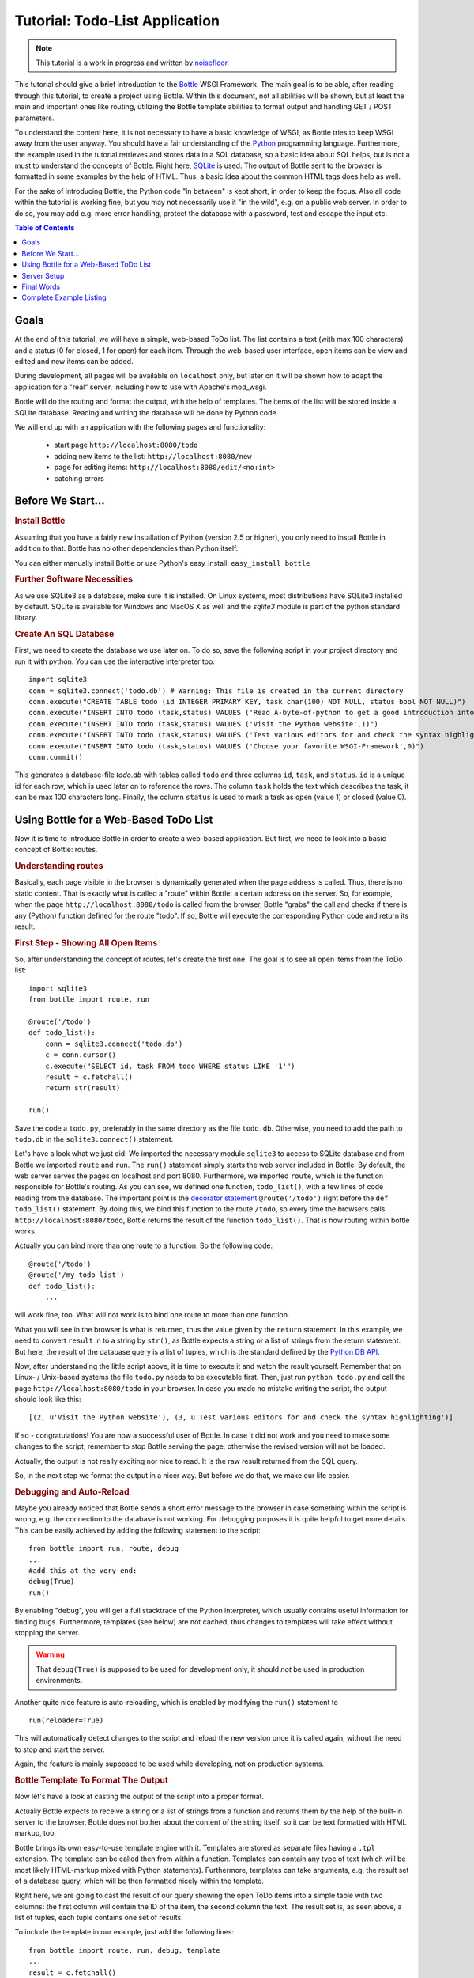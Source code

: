 .. _Bottle: http://bottle.paws.org
.. _Python: http://www.python.org
.. _SQLite: http://www.sqlite.org
.. _Windows: http://www.sqlite.org/download.html
.. _PySQLite: http://pypi.python.org/pypi/pysqlite/
.. _`decorator statement`: http://docs.python.org/glossary.html#term-decorator
.. _`Python DB API`: http://www.python.org/dev/peps/pep-0249/
.. _`WSGI reference Server`: http://docs.python.org/library/wsgiref.html#module-wsgiref.simple_server
.. _Cherrypy: https://cherrypy.dev/
.. _Flup: https://www.saddi.com/software/flup/
.. _Paste: https://pythonpaste.readthedocs.io
.. _Apache: http://www.apache.org
.. _`Bottle documentation`: http://bottlepy.org/docs/dev/tutorial.html
.. _`mod_wsgi`: http://code.google.com/p/modwsgi/
.. _`json`: http://www.json.org

===============================
Tutorial: Todo-List Application
===============================

.. note::

   This tutorial is a work in progress and written by `noisefloor <http://github.com/noisefloor>`_.


This tutorial should give a brief introduction to the Bottle_ WSGI Framework. The main goal is to be able, after reading through this tutorial, to create a project using Bottle. Within this document, not all abilities will be shown, but at least the main and important ones like routing, utilizing the Bottle template abilities to format output and handling GET / POST parameters.

To understand the content here, it is not necessary to have a basic knowledge of WSGI, as Bottle tries to keep WSGI away from the user anyway. You should have a fair understanding of the Python_ programming language. Furthermore, the example used in the tutorial retrieves and stores data in a SQL database, so a basic idea about SQL helps, but is not a must to understand the concepts of Bottle. Right here, SQLite_ is used. The output of Bottle sent to the browser is formatted in some examples by the help of HTML. Thus, a basic idea about the common HTML tags does help as well.

For the sake of introducing Bottle, the Python code "in between" is kept short, in order to keep the focus. Also all code within the tutorial is working fine, but you may not necessarily use it "in the wild", e.g. on a public web server. In order to do so, you may add e.g. more error handling, protect the database with a password, test and escape the input etc.

.. contents:: Table of Contents

Goals
===========

At the end of this tutorial, we will have a simple, web-based ToDo list. The list contains a text (with max 100 characters) and a status (0 for closed, 1 for open) for each item. Through the web-based user interface, open items can be view and edited and new items can be added.

During development, all pages will be available on ``localhost`` only, but later on it will be shown how to adapt the application for a "real" server, including how to use with Apache's mod_wsgi.

Bottle will do the routing and format the output, with the help of templates. The items of the list will be stored inside a SQLite database. Reading and  writing the database will be done by Python code.

We will end up with an application with the following pages and functionality:

 * start page ``http://localhost:8080/todo``
 * adding new items to the list: ``http://localhost:8080/new``
 * page for editing items: ``http://localhost:8080/edit/<no:int>``
 * catching errors

Before We Start...
====================


.. rubric:: Install Bottle

Assuming that you have a fairly new installation of Python (version 2.5 or higher), you only need to install Bottle in addition to that. Bottle has no other dependencies than Python itself.

You can either manually install Bottle or use Python's easy_install: ``easy_install bottle``


.. rubric:: Further Software Necessities

As we use SQLite3 as a database, make sure it is installed. On Linux systems, most distributions have SQLite3 installed by default. SQLite is available for Windows and MacOS X as well and the `sqlite3` module is part of the python standard library.

.. rubric:: Create An SQL Database

First, we need to create the database we use later on. To do so, save the following script in your project directory and run it with python. You can use the interactive interpreter too::

    import sqlite3
    conn = sqlite3.connect('todo.db') # Warning: This file is created in the current directory
    conn.execute("CREATE TABLE todo (id INTEGER PRIMARY KEY, task char(100) NOT NULL, status bool NOT NULL)")
    conn.execute("INSERT INTO todo (task,status) VALUES ('Read A-byte-of-python to get a good introduction into Python',0)")
    conn.execute("INSERT INTO todo (task,status) VALUES ('Visit the Python website',1)")
    conn.execute("INSERT INTO todo (task,status) VALUES ('Test various editors for and check the syntax highlighting',1)")
    conn.execute("INSERT INTO todo (task,status) VALUES ('Choose your favorite WSGI-Framework',0)")
    conn.commit()

This generates a database-file `todo.db` with tables called ``todo`` and three columns ``id``, ``task``, and ``status``. ``id`` is a unique id for each row, which is used later on to reference the rows. The column ``task`` holds the text which describes the task, it can be max 100 characters long. Finally, the column ``status`` is used to mark a task as open (value 1) or closed (value 0).

Using Bottle for a Web-Based ToDo List
================================================

Now it is time to introduce Bottle in order to create a web-based application. But first, we need to look into a basic concept of Bottle: routes.


.. rubric:: Understanding routes

Basically, each page visible in the browser is dynamically generated when the page address is called. Thus, there is no static content. That is exactly what is called a "route" within Bottle: a certain address on the server. So, for example, when the page ``http://localhost:8080/todo`` is called from the browser, Bottle "grabs" the call and checks if there is any (Python) function defined for the route "todo". If so, Bottle will execute the corresponding Python code and return its result.


.. rubric:: First Step - Showing All Open Items

So, after understanding the concept of routes, let's create the first one. The goal is to see all open items from the ToDo list::

    import sqlite3
    from bottle import route, run

    @route('/todo')
    def todo_list():
        conn = sqlite3.connect('todo.db')
        c = conn.cursor()
        c.execute("SELECT id, task FROM todo WHERE status LIKE '1'")
        result = c.fetchall()
        return str(result)

    run()

Save the code a ``todo.py``, preferably in the same directory as the file ``todo.db``. Otherwise, you need to add the path to ``todo.db`` in the ``sqlite3.connect()`` statement.

Let's have a look what we just did: We imported the necessary module ``sqlite3`` to access to SQLite database and from Bottle we imported ``route`` and ``run``. The ``run()`` statement simply starts the web server included in Bottle. By default, the web server serves the pages on localhost and port 8080. Furthermore, we imported ``route``, which is the function responsible for Bottle's routing. As you can see, we defined one function, ``todo_list()``, with a few lines of code reading from the database. The important point is the `decorator statement`_ ``@route('/todo')`` right before the ``def todo_list()`` statement. By doing this, we bind this function to the route ``/todo``, so every time the browsers calls ``http://localhost:8080/todo``, Bottle returns the result of the function ``todo_list()``. That is how routing within bottle works.

Actually you can bind more than one route to a function. So the following code::

    @route('/todo')
    @route('/my_todo_list')
    def todo_list():
        ...

will work fine, too. What will not work is to bind one route to more than one function.

What you will see in the browser is what is returned, thus the value given by the ``return`` statement. In this example, we need to convert ``result`` in to a string by ``str()``, as Bottle expects a string or a list of strings from the return statement. But here, the result of the database query is a list of tuples, which is the standard defined by the `Python DB API`_.

Now, after understanding the little script above, it is time to execute it and watch the result yourself. Remember that on Linux- / Unix-based systems the file ``todo.py`` needs to be executable first. Then, just run ``python todo.py`` and call the page ``http://localhost:8080/todo`` in your browser. In case you made no mistake writing the script, the output should look like this::

    [(2, u'Visit the Python website'), (3, u'Test various editors for and check the syntax highlighting')]

If so - congratulations! You are now a successful user of Bottle. In case it did not work and you need to make some changes to the script, remember to stop Bottle serving the page, otherwise the revised version will not be loaded.

Actually, the output is not really exciting nor nice to read. It is the raw result returned from the SQL query.

So, in the next step we format the output in a nicer way. But before we do that, we make our life easier.


.. rubric:: Debugging and Auto-Reload

Maybe you already noticed that Bottle sends a short error message to the browser in case something within the script is wrong, e.g. the connection to the database is not working. For debugging purposes it is quite helpful to get more details. This can be easily achieved by adding the following statement to the script::

    from bottle import run, route, debug
    ...
    #add this at the very end:
    debug(True)
    run()

By enabling "debug", you will get a full stacktrace of the Python interpreter, which usually contains useful information for finding bugs. Furthermore, templates (see below) are not cached, thus changes to templates will take effect without stopping the server.

.. warning::

   That ``debug(True)`` is supposed to be used for development only, it should *not* be used in production environments.



Another quite nice feature is auto-reloading, which is enabled by modifying the ``run()`` statement to

::

    run(reloader=True)

This will automatically detect changes to the script and reload the new version once it is called again, without the need to stop and start the server.

Again, the feature is mainly supposed to be used while developing, not on production systems.


.. rubric:: Bottle Template To Format The Output

Now let's have a look at casting the output of the script into a proper format.

Actually Bottle expects to receive a string or a list of strings from a function and returns them by the help of the built-in server to the browser. Bottle does not bother about the content of the string itself, so it can be text formatted with HTML markup, too.

Bottle brings its own easy-to-use template engine with it. Templates are stored as separate files having a ``.tpl`` extension. The template can be called then from within a function. Templates can contain any type of text (which will be most likely HTML-markup mixed with Python statements). Furthermore, templates can take arguments, e.g. the result set of a database query, which will be then formatted nicely within the template.

Right here, we are going to cast the result of our query showing the open ToDo items into a simple table with two columns: the first column will contain the ID of the item, the second column the text. The result set is, as seen above, a list of tuples, each tuple contains one set of results.

To include the template in our example, just add the following lines::

    from bottle import route, run, debug, template
    ...
    result = c.fetchall()
    c.close()
    output = template('make_table', rows=result)
    return output
    ...

So we do here two things: first, we import ``template`` from Bottle in order to be able to use templates. Second, we assign the output of the template ``make_table`` to the variable ``output``, which is then returned. In addition to calling the template, we assign ``result``, which we received from the database query, to the variable ``rows``, which is later on used within the template. If necessary, you can assign more than one variable / value to a template.

Templates always return a list of strings, thus there is no need to convert anything. We can save one line of code by writing ``return template('make_table', rows=result)``, which gives exactly the same result as above.

Now it is time to write the corresponding template, which looks like this::

    %#template to generate a HTML table from a list of tuples (or list of lists, or tuple of tuples or ...)
    <p>The open items are as follows:</p>
    <table border="1">
    %for row in rows:
      <tr>
      %for col in row:
        <td>{{col}}</td>
      %end
      </tr>
    %end
    </table>

Save the code as ``make_table.tpl`` in the same directory where ``todo.py`` is stored.

Let's have a look at the code: every line starting with % is interpreted as Python code. Because it is effectively Python, only valid Python statements are allowed. The template will raise exceptions, just as any other Python code would. The other lines are plain HTML markup.

As you can see, we use Python's ``for`` statement two times, in order to go through ``rows``. As seen above, ``rows`` is a variable which holds the result of the database query, so it is a list of tuples. The first ``for`` statement accesses the tuples within the list, the second one the items within the tuple, which are put each into a cell of the table. It is important that you close all ``for``, ``if``, ``while`` etc. statements with ``%end``, otherwise the output may not be what you expect.

If you need to access a variable within a non-Python code line inside the template, you need to put it into double curly braces. This tells the template to insert the actual value of the variable right in place.

Run the script again and look at the output. Still not really nice, but at least more readable than the list of tuples. You can spice-up the very simple HTML markup above, e.g. by using in-line styles to get a better looking output.


.. rubric:: Using GET and POST Values

As we can review all open items properly, we move to the next step, which is adding new items to the ToDo list. The new item should be received from a regular HTML-based form, which sends its data by the GET method.

To do so, we first add a new route to our script and tell the route that it should get GET data::

    from bottle import route, run, debug, template, request
    ...
    return template('make_table', rows=result)
    ...

    @route('/new', method='GET')
    def new_item():

        new = request.GET.task.strip()

        conn = sqlite3.connect('todo.db')
        c = conn.cursor()

        c.execute("INSERT INTO todo (task,status) VALUES (?,?)", (new, 1))
        new_id = c.lastrowid

        conn.commit()
        c.close()

        return '<p>The new task was inserted into the database, the ID is %s</p>' % new_id

To access GET (or POST) data, we need to import ``request`` from Bottle. To assign the actual data to a variable, we use the statement ``request.GET.task.strip()`` statement, where ``task`` is the name of the GET data we want to access. That's all. If your GET data has more than one variable, multiple ``request.GET.get()`` statements can be used and assigned to other variables.

The rest of this piece of code is just processing of the gained data: writing to the database, retrieve the corresponding id from the database and generate the output.

But where do we get the GET data from? Well, we can use a static HTML page holding the form. Or, what we do right now, is to use a template which is output when the route ``/new`` is called without GET data.

The code needs to be extended to::

    ...
    @route('/new', method='GET')
    def new_item():

        if request.GET.save:

            new = request.GET.task.strip()
            conn = sqlite3.connect('todo.db')
            c = conn.cursor()

            c.execute("INSERT INTO todo (task,status) VALUES (?,?)", (new,1))
            new_id = c.lastrowid

            conn.commit()
            c.close()

            return '<p>The new task was inserted into the database, the ID is %s</p>' % new_id
        else:
            return template('new_task.tpl')


``new_task.tpl`` looks like this::

    <p>Add a new task to the ToDo list:</p>
    <form action="/new" method="GET">
      <input type="text" size="100" maxlength="100" name="task">
      <input type="submit" name="save" value="save">
    </form>

That's all. As you can see, the template is plain HTML this time.

Now we are able to extend our to do list.

By the way, if you prefer to use POST data: this works exactly the same way, just use ``request.POST.get()`` instead.


.. rubric:: Editing Existing Items

The last point to do is to enable editing of existing items.

By using only the routes we know so far it is possible, but may be quite tricky. But Bottle knows something called "dynamic routes", which makes this task quite easy.

The basic statement for a dynamic route looks like this::

    @route('/myroute/<something>')

This tells Bottle to accept for ``<something>`` any string up to the next slash. Furthermore, the value of ``something`` will be passed to the function assigned to that route, so the data can be processed within the function, like this::

    @route('/edit/<no:int>', method='GET')
    def edit_item(no):

        if request.GET.save:
            edit = request.GET.task.strip()
            status = request.GET.status.strip()

            if status == 'open':
                status = 1
            else:
                status = 0

            conn = sqlite3.connect('todo.db')
            c = conn.cursor()
            c.execute("UPDATE todo SET task = ?, status = ? WHERE id LIKE ?", (edit, status, no))
            conn.commit()

            return '<p>The item number %s was successfully updated</p>' % no
        else:
            conn = sqlite3.connect('todo.db')
            c = conn.cursor()
            c.execute("SELECT task FROM todo WHERE id LIKE ?", (str(no),))
            cur_data = c.fetchone()

            return template('edit_task', old=cur_data, no=no)

It is basically pretty much the same what we already did above when adding new items, like using ``GET`` data etc. The main addition here is using the dynamic route ``<no:int>``, which here passes the number to the corresponding function. As you can see, ``no`` is integer ID and used within the function to access the right row of data within the database.


The template ``edit_task.tpl`` called within the function looks like this::

    %#template for editing a task
    %#the template expects to receive a value for "no" as well a "old", the text of the selected ToDo item
    <p>Edit the task with ID = {{no}}</p>
    <form action="/edit/{{no}}" method="get">
      <input type="text" name="task" value="{{old[0]}}" size="100" maxlength="100">
      <select name="status">
        <option>open</option>
        <option>closed</option>
      </select>
      <br>
      <input type="submit" name="save" value="save">
    </form>

Again, this template is a mix of Python statements and HTML, as already explained above.

A last word on dynamic routes: you can even use a regular expression for a dynamic route, as demonstrated later.


.. rubric:: Validating Dynamic Routes

Using dynamic routes is fine, but for many cases it makes sense to validate the dynamic part of the route. For example, we expect an integer number in our route for editing above. But if a float, characters or so are received, the Python interpreter throws an exception, which is not what we want.

For those cases, Bottle offers the ``<name:int>`` wildcard filter, which matches (signed) digits and converts the value to integer. In order to apply the wildcard filter, extend the code as follows::

    from bottle import route, run, debug, template, request
    ...
    @route('/edit/<no:int>', method='GET')
    def edit_item(no):
    ...

Save the code and call the page again using incorrect value for ``<no:int>``, e.g. a float. You will receive not an exception, but a "404 Not Found" error.


.. rubric:: Dynamic Routes Using Regular Expressions

Bottle can also handle dynamic routes, where the "dynamic part" of the route can be a regular expression.

So, just to demonstrate that, let's assume that all single items in our ToDo list should be accessible by their plain number, by a term like e.g. "item1". For obvious reasons, you do not want to create a route for every item. Furthermore, the simple dynamic routes do not work either, as part of the route, the term "item" is static.

As said above, the solution is a regular expression::

    @route('/item<item:re:[0-9]+>')
    def show_item(item):
        conn = sqlite3.connect('todo.db')
        c = conn.cursor()
        c.execute("SELECT task FROM todo WHERE id LIKE ?", (item,))
        result = c.fetchall()
        c.close()
        if not result:
            return 'This item number does not exist!'
        else:
            return 'Task: %s' % result[0]


The line ``@route(/item<item:re:[0-9]+>)`` starts like a normal route, but the third part of the wildcard is interpreted as a regular expression, which is the dynamic part of the route. So in this case, we want to match any digit between 0 and 9. The following function "show_item" just checks whether the given item is present in the database or not. In case it is present, the corresponding text of the task is returned. As you can see, only the regular expression part of the route is passed forward. Furthermore, it is always forwarded as a string, even if it is a plain integer number, like in this case.


.. rubric:: Returning Static Files

Sometimes it may become necessary to associate a route not to a Python function, but just return a static file. So if you have for example a help page for your application, you may want to return this page as plain HTML. This works as follows::

    from bottle import route, run, debug, template, request, static_file

    @route('/help')
    def help():
        return static_file('help.html', root='/path/to/file')

At first, we need to import the ``static_file`` function from Bottle. As you can see, the ``return static_file`` statement replaces the ``return`` statement. It takes at least two arguments: the name of the file to be returned and the path to the file. Even if the file is in the same directory as your application, the path needs to be stated. But in this case, you can use ``'.'`` as a path, too. Bottle guesses the MIME-type of the file automatically, but in case you like to state it explicitly, add a third argument to ``static_file``, which would be here ``mimetype='text/html'``. ``static_file`` works with any type of route, including the dynamic ones.


.. rubric:: Returning JSON Data

There may be cases where you do not want your application to generate the output directly, but return data to be processed further on, e.g. by JavaScript. For those cases, Bottle offers the possibility to return JSON objects, which is sort of standard for exchanging data between web applications. Furthermore, JSON can be processed by many programming languages, including Python

So, let's assume we want to return the data generated in the regular expression route example as a JSON object. The code looks like this::

    @route('/json<json:re:[0-9]+>')
    def show_json(json):
        conn = sqlite3.connect('todo.db')
        c = conn.cursor()
        c.execute("SELECT task FROM todo WHERE id LIKE ?", (json,))
        result = c.fetchall()
        c.close()

        if not result:
            return {'task': 'This item number does not exist!'}
        else:
            return {'task': result[0]}

As you can, that is fairly simple: just return a regular Python dictionary and Bottle will convert it automatically into a JSON object prior to sending. So if you e.g. call "http://localhost/json1" Bottle should in this case return the JSON object ``{"task": ["Read A-byte-of-python to get a good introduction into Python"]}``.



.. rubric:: Catching Errors

The next step may is to catch the error with Bottle itself, to keep away any type of error message from the user of your application. To do that, Bottle has an "error-route", which can be a assigned to a HTML-error.

In our case, we want to catch a 403 error. The code is as follows::

    from bottle import error

    @error(403)
    def mistake(code):
        return 'The parameter you passed has the wrong format!'

So, at first we need to import ``error`` from Bottle and define a route by ``error(403)``, which catches all "403 forbidden" errors. The function "mistake" is assigned to that. Please note that ``error()`` always passes the error-code to the function - even if you do not need it. Thus, the function always needs to accept one argument, otherwise it will not work.

Again, you can assign more than one error-route to a function, or catch various errors with one function each. So this code::

    @error(404)
    @error(403)
    def mistake(code):
        return 'There is something wrong!'

works fine, the following one as well::

    @error(403)
    def mistake403(code):
        return 'The parameter you passed has the wrong format!'

    @error(404)
    def mistake404(code):
        return 'Sorry, this page does not exist!'


.. rubric:: Summary

After going through all the sections above, you should have a brief understanding how the Bottle WSGI framework works. Furthermore you have all the knowledge necessary to use Bottle for your applications.

The following chapter give a short introduction how to adapt Bottle for larger projects. Furthermore, we will show how to operate Bottle with web servers which perform better on a higher load / more web traffic than the one we used so far.

Server Setup
================================

So far, we used the standard server used by Bottle, which is the `WSGI reference Server`_ shipped along with Python. Although this server is perfectly suitable for development purposes, it is not really suitable for larger applications. But before we have a look at the alternatives, let's have a look how to tweak the settings of the standard server first.


.. rubric:: Running Bottle on a different port and IP

As standard, Bottle serves the pages on the IP address 127.0.0.1, also known as ``localhost``, and on port ``8080``. To modify the setting is pretty simple, as additional parameters can be passed to Bottle's ``run()`` function to change the port and the address.

To change the port, just add ``port=portnumber`` to the run command. So, for example::

    run(port=80)

would make Bottle listen to port 80.

To change the IP address where Bottle is listening::

    run(host='123.45.67.89')

If needed, both parameters can be combined, like::

   run(port=80, host='123.45.67.89')

The ``port`` and ``host`` parameter can also be applied when Bottle is running with a different server, as shown in the following section.


.. rubric:: Running Bottle with a different server

As said above, the standard server is perfectly suitable for development, personal use or a small group of people only using your application based on Bottle. For larger tasks, the standard server may become a bottleneck, as it is single-threaded, thus it can only serve one request at a time.

But Bottle has already various adapters to multi-threaded servers on board, which perform better on higher load. Bottle supports Cherrypy_, Flup_ and Paste_.

If you want to run for example Bottle with the Paste server, use the following code::

    from bottle import PasteServer
    ...
    run(server=PasteServer)

This works exactly the same way with ``FlupServer``, ``CherryPyServer`` and ``FapwsServer``.


.. rubric:: Running Bottle on Apache with mod_wsgi

Maybe you already have an Apache_ or you want to run a Bottle-based application large scale - then it is time to think about Apache with mod_wsgi_.

We assume that your Apache server is up and running and mod_wsgi is working fine as well. On a lot of Linux distributions, mod_wsgi can be easily installed via whatever package management system is in use.

Bottle brings an adapter for mod_wsgi with it, so serving your application is an easy task.

In the following example, we assume that you want to make your application "ToDo list" accessible through ``http://www.mypage.com/todo`` and your code, templates and SQLite database are stored in the path ``/var/www/todo``.

When you run your application via mod_wsgi, it is imperative to remove the ``run()`` statement from your code, otherwise it won't work here.

After that, create a file called ``adapter.wsgi`` with the following content::

    import sys, os, bottle

    sys.path = ['/var/www/todo/'] + sys.path
    os.chdir(os.path.dirname(__file__))

    import todo # This loads your application

    application = bottle.default_app()

and save it in the same path, ``/var/www/todo``. Actually the name of the file can be anything, as long as the extension is ``.wsgi``. The name is only used to reference the file from your virtual host.

Finally, we need to add a virtual host to the Apache configuration, which looks like this::

    <VirtualHost *>
        ServerName mypage.com

        WSGIDaemonProcess todo user=www-data group=www-data processes=1 threads=5
        WSGIScriptAlias / /var/www/todo/adapter.wsgi

        <Directory /var/www/todo>
            WSGIProcessGroup todo
            WSGIApplicationGroup %{GLOBAL}
            Order deny,allow
            Allow from all
        </Directory>
    </VirtualHost>

After restarting the server, your ToDo list should be accessible at ``http://www.mypage.com/todo``

Final Words
=========================

Now we are at the end of this introduction and tutorial to Bottle. We learned about the basic concepts of Bottle and wrote a first application using the Bottle framework. In addition to that, we saw how to adapt Bottle for large tasks and serve Bottle through an Apache web server with mod_wsgi.

As said in the introduction, this tutorial is not showing all shades and possibilities of Bottle. What we skipped here is e.g. receiving file objects and streams and how to handle authentication data. Furthermore, we did not show how templates can be called from within another template. For an introduction into those points, please refer to the full `Bottle documentation`_ .

Complete Example Listing
=========================

As the ToDo list example was developed piece by piece, here is the complete listing:

Main code for the application ``todo.py``::

    import sqlite3
    from bottle import route, run, debug, template, request, static_file, error

    # only needed when you run Bottle on mod_wsgi
    from bottle import default_app


    @route('/todo')
    def todo_list():

        conn = sqlite3.connect('todo.db')
        c = conn.cursor()
        c.execute("SELECT id, task FROM todo WHERE status LIKE '1'")
        result = c.fetchall()
        c.close()

        output = template('make_table', rows=result)
        return output


    @route('/new', method='GET')
    def new_item():

        if request.GET.save:

            new = request.GET.task.strip()
            conn = sqlite3.connect('todo.db')
            c = conn.cursor()

            c.execute("INSERT INTO todo (task,status) VALUES (?,?)", (new, 1))
            new_id = c.lastrowid

            conn.commit()
            c.close()

            return '<p>The new task was inserted into the database, the ID is %s</p>' % new_id

        else:
            return template('new_task.tpl')


    @route('/edit/<no:int>', method='GET')
    def edit_item(no):

        if request.GET.save:
            edit = request.GET.task.strip()
            status = request.GET.status.strip()

            if status == 'open':
                status = 1
            else:
                status = 0

            conn = sqlite3.connect('todo.db')
            c = conn.cursor()
            c.execute("UPDATE todo SET task = ?, status = ? WHERE id LIKE ?", (edit, status, no))
            conn.commit()

            return '<p>The item number %s was successfully updated</p>' % no
        else:
            conn = sqlite3.connect('todo.db')
            c = conn.cursor()
            c.execute("SELECT task FROM todo WHERE id LIKE ?", (str(no)))
            cur_data = c.fetchone()

            return template('edit_task', old=cur_data, no=no)


    @route('/item<item:re:[0-9]+>')
    def show_item(item):

            conn = sqlite3.connect('todo.db')
            c = conn.cursor()
            c.execute("SELECT task FROM todo WHERE id LIKE ?", (item,))
            result = c.fetchall()
            c.close()

            if not result:
                return 'This item number does not exist!'
            else:
                return 'Task: %s' % result[0]


    @route('/help')
    def help():

        static_file('help.html', root='.')


    @route('/json<json:re:[0-9]+>')
    def show_json(json):

        conn = sqlite3.connect('todo.db')
        c = conn.cursor()
        c.execute("SELECT task FROM todo WHERE id LIKE ?", (json,))
        result = c.fetchall()
        c.close()

        if not result:
            return {'task': 'This item number does not exist!'}
        else:
            return {'task': result[0]}


    @error(403)
    def mistake403(code):
        return 'There is a mistake in your url!'


    @error(404)
    def mistake404(code):
        return 'Sorry, this page does not exist!'


    debug(True)
    run(reloader=True)
    # remember to remove reloader=True and debug(True) when you move your
    # application from development to a productive environment

Template ``make_table.tpl``::

    %#template to generate a HTML table from a list of tuples (or list of lists, or tuple of tuples or ...)
    <p>The open items are as follows:</p>
    <table border="1">
    %for row in rows:
      <tr>
      %for col in row:
        <td>{{col}}</td>
      %end
      </tr>
    %end
    </table>

Template ``edit_task.tpl``::

    %#template for editing a task
    %#the template expects to receive a value for "no" as well a "old", the text of the selected ToDo item
    <p>Edit the task with ID = {{no}}</p>
    <form action="/edit/{{no}}" method="get">
      <input type="text" name="task" value="{{old[0]}}" size="100" maxlength="100">
      <select name="status">
        <option>open</option>
        <option>closed</option>
      </select>
      <br>
      <input type="submit" name="save" value="save">
    </form>

Template ``new_task.tpl``::

    %#template for the form for a new task
    <p>Add a new task to the ToDo list:</p>
    <form action="/new" method="GET">
      <input type="text" size="100" maxlength="100" name="task">
      <input type="submit" name="save" value="save">
    </form>
